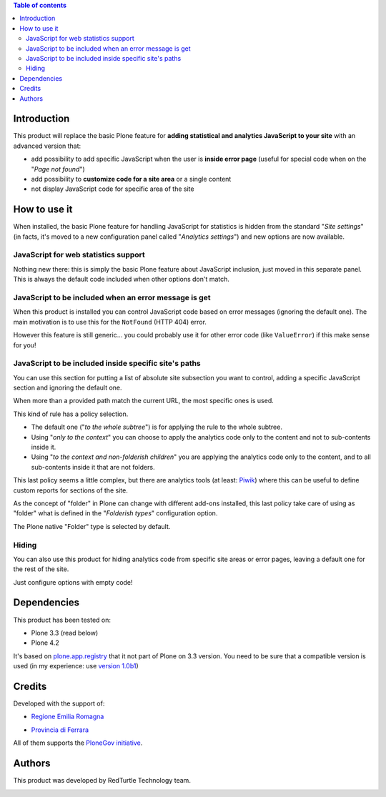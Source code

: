 .. contents:: **Table of contents**

Introduction
============

This product will replace the basic Plone feature for **adding statistical and analytics JavaScript to your site**
with an advanced version that:

* add possibility to add specific JavaScript when the user is **inside error page**
  (useful for special code when on the "*Page not found*")
* add possibility to **customize code for a site area** or a single content
* not display JavaScript code for specific area of the site

How to use it
=============

When installed, the basic Plone feature for handling JavaScript for statistics is hidden from the standard
"*Site settings*" (in facts, it's moved to a new configuration panel called "*Analytics settings*") and
new options are now available.

JavaScript for web statistics support 
-------------------------------------

.. image:: https://blog.redturtle.it/pypi-images/collective.analyticspanel/collective.analyticspanel-0.3.0-01.png
   :alt: Basic feature

Nothing new there: this is simply the basic Plone feature about JavaScript inclusion, just moved in this
separate panel. This is always the default code included when other options don't match.

JavaScript to be included when an error message is get 
------------------------------------------------------

.. image:: https://blog.redturtle.it/pypi-images/collective.analyticspanel/collective.analyticspanel-0.3.0-02.png
   :alt: Code for error page

When this product is installed you can control JavaScript code based on error messages (ignoring the default one).
The main motivation is to use this for the ``NotFound`` (HTTP 404) error.

However this feature is still generic... you could probably use it for other error code (like ``ValueError``)
if this make sense for you!

JavaScript to be included inside specific site's paths 
------------------------------------------------------

.. image:: https://blog.redturtle.it/pypi-images/collective.analyticspanel/collective.analyticspanel-0.3.0-03.png
   :alt: Code for specific site's path

You can use this section for putting a list of absolute site subsection you want to control, adding a specific
JavaScript section and ignoring the default one.

When more than a provided path match the current URL, the most specific ones is used.

This kind of rule has a policy selection.

.. image:: https://blog.redturtle.it/pypi-images/collective.analyticspanel/collective.analyticspanel-0.3.0-04.png
   :align: right
   :alt: Policy selection

* The default one ("*to the whole subtree*") is for applying the rule to the whole subtree.
* Using "*only to the context*" you can choose to apply the analytics code only to the content and not
  to sub-contents inside it.
* Using "*to the context and non-folderish children*" you are applying the analytics code only to the content,
  and to all sub-contents inside it that are not folders.

This last policy seems a little complex, but there are analytics tools (at least: `Piwik`__) where this can
be useful to define custom reports for sections of the site.

__ http://piwik.org/

As the concept of "folder" in Plone can change with different add-ons installed, this last policy take care
of using as "folder" what is defined in the "*Folderish types*" configuration option.

.. image:: https://blog.redturtle.it/pypi-images/collective.analyticspanel/collective.analyticspanel-0.3.0-05.png
   :alt: Folderish types selection panel

The Plone native "Folder" type is selected by default.

Hiding
------

You can also use this product for hiding analytics code from specific site areas or error pages, leaving a default
one for the rest of the site.

Just configure options with empty code!

Dependencies
============

This product has been tested on:

* Plone 3.3 (read below)
* Plone 4.2

It's based on `plone.app.registry`__ that it not part of Plone on 3.3 version. You need to be sure that a compatible
version is used (in my experience: use `version 1.0b1`__)

__ http://pypi.python.org/pypi/plone.app.registry
__ http://pypi.python.org/pypi/plone.app.registry/1.0b1

Credits
=======
  
Developed with the support of:

* `Regione Emilia Romagna`__

* `Provincia di Ferrara`__

  .. image:: http://www.provincia.fe.it/Distribuzione/logo_provincia.png
     :alt: Provincia di Ferrara - logo

All of them supports the `PloneGov initiative`__.

__ http://www.regione.emilia-romagna.it/
__ http://www.provincia.fe.it/
__ http://www.plonegov.it/

Authors
=======

This product was developed by RedTurtle Technology team.

.. image:: http://www.redturtle.it/redturtle_banner.png
   :alt: RedTurtle Technology Site
   :target: http://www.redturtle.it/
